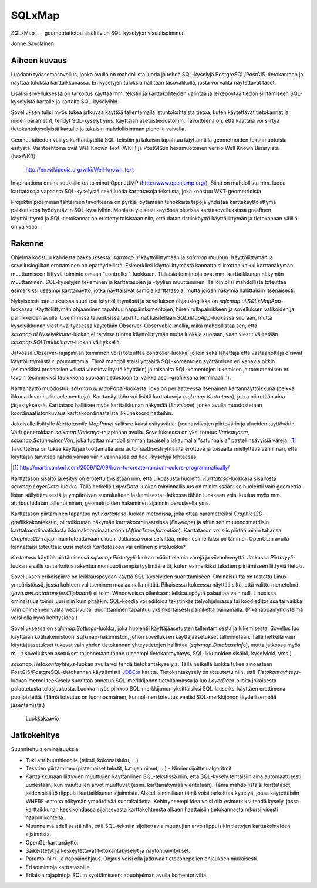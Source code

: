 SQLxMap
=======

SQLxMap --- geometriatietoa sisältävien SQL-kyselyjen visualisoiminen

Jonne Savolainen

Aiheen kuvaus
-------------

Luodaan työasemasovellus, jonka avulla on mahdollista luoda ja tehdä
SQL-kyselyjä PostgreSQL/PostGIS-tietokantaan ja näyttää tuloksia
karttaikkunassa. Eri kyselyjen tuloksia hallitaan tasovalikolla, josta
voi valita näytettävät tasot.

Lisäksi sovelluksessa on tarkoitus käyttää mm. tekstin ja
karttakohteiden valintaa ja leikepöytää tiedon siirtämiseen
SQL-kyselyistä kartalle ja kartalta SQL-kyselyihin.

Sovelluksen tulisi myös tukea jatkuvaa käyttöä tallentamalla
istuntokohtaista tietoa, kuten käytettävät tietokannat ja niiden
parametrit, tehdyt SQL-kyselyt yms. käyttäjän asetustiedostoihin.
Tavoitteena on, että käyttäjä voi siirtyä tietokantakyselyistä
kartalle ja takaisin mahdollisimman pienellä vaivalla.

Geometriatiedon välitys karttanäytöltä SQL-tekstiin ja takaisin
tapahtuu käyttämällä geometrioiden tekstimuotoista esitystä.
Vaihtoehtoina ovat Well Known Text (WKT) ja PostGIS:in hexamuotoinen
versio Well Known Binary:sta (hexWKB):

  http://en.wikipedia.org/wiki/Well-known_text

Inspiraationa ominaisuuksille on toiminut OpenJUMP
(http://www.openjump.org/). Siinä on mahdollista mm. luoda
karttatasoja vapaasta SQL-kyselystä sekä luoda karttatasoja tekstistä,
joka koostuu WKT-geometrioista.

Projektin pidemmän tähtäimen tavoitteena on pyrkiä löytämään
tehokkaita tapoja yhdistää karttakäyttöliittymä paikkatietoa
hyödyntäviin SQL-kyselyihin.  Monissa yleisesti käytössä olevissa
karttasovelluksissa graafinen käyttöliittymä ja SQL-tietokannat on
eristetty toisistaan niin, että datan ristiinkäyttö käyttöliittymän ja
tietokannan välillä on vaikeaa.

Rakenne
-------

Ohjelma koostuu kahdesta pakkauksesta: `sqlxmap.ui` käyttöliittymään
ja `sqlxmap` muuhun. Käyttöliittymän ja sovelluslogiikan erottaminen
on epätäydellistä. Esimerkiksi käyttöliittymästä kannattaisi irrottaa
kaikki karttanäkymän muuttamiseen liittyvä toiminto omaan
"controller"-luokkaan. Tällaisia toimintoja ovat mm. karttaikkunan
näkymän muuttaminen, SQL-kyselyjen tekeminen ja karttatasojen ja
-tyylien muuttaminen. Tällöin olisi mahdollista toteuttaa esimerkiksi
useampi karttanäyttö, jotka näyttäisivät samoja karttatasoja, mutta
joiden näkymiä hallittaisiin itsenäisesti.

Nykyisessä toteutuksessa suuri osa käyttöliittymästä ja sovelluksen
ohjauslogiikka on `sqlxmap.ui.SQLxMapApp`-luokassa. Käyttöliittymän
ohjaaminen tapahtuu näppäinkomentojen, hiiren rullapainikkeen ja
sovelluksen valikoiden ja painikkeiden avulla. Useimmissa tapauksissa
tapahtumat käsitellään `SQLxMapApp`-luokassa suoraan, mutta
kyselyikkunan viestinvälityksessä käytetään
Observer–Observable-mallia, mikä mahdollistaa sen, että
`sqlxmap.ui.Kyselyikkuna`-luokan ei tarvitse tuntea käyttöliittymän
muita luokkia suoraan, vaan viestit välitetään
`sqlxmap.SQLTarkkailtava`-luokan välityksellä.

Jatkossa Observer-rajapinnan toiminnon voisi toteuttaa
controller-luokka, jolloin sekä lähettäjä että vastaanottaja olisivat
käyttöliittymästä riippumattomia. Tämä mahdollistaisi yhtäältä
SQL-komentojen syöttämisen eri kanavia pitkin (esimerkiksi prosessien
välistä viestinvälitystä käyttäen) ja toisaalta SQL-komentojen
lukemisen ja toteuttamisen eri tavoin (esimerkiksi taulukkona suoraan
tiedostoon tai vaikka ascii-grafiikkana terminaaliin).

Karttanäyttö muodostuu `sqlxmap.ui.MapPanel`-luokasta, joka on
periaatteessa itsenäinen kartannäyttöikkuna (pelkkä ikkuna ilman
hallintaelementtejä). Karttanäyttöön voi lisätä karttatasoja
(`sqlxmap.Karttataso`), jotka piirretään aina
järjestyksessä. Karttataso hallitsee myös karttaikkunan näkymää
(`Envelope`), jonka avulla muodostetaan koordinaatistonkuvaus
karttakoordinaateista ikkunakoordinatteihin.

Jokaiselle lisätylle `Karttatasolle` `MapPanel` valitsee kaksi
esitysväriä: (reuna)viivojen piirtovärin ja alueiden
täyttövärin. Värit generoidaan `sqlxmap.Varisarja`-rajapinnan
avulla. Sovelluksessa on yksi totetus `Varisarjasta`,
`sqlxmap.SatunnainenVari`, joka tuottaa mahdollisimman tasaisella
jakaumalla "satunnaisia" pastellinsävyisiä värejä. [1]_ Tavoitteena on
tukea käyttäjää tuottamalla aina automaattisesti yhtäältä erottuva ja
toisaalta miellyttävä väri ilman, että käyttäjän tarvitsee nähdä
vaivaa värin valinnassa *ad hoc* -kyselyjä tehtäessä.

.. [1] http://martin.ankerl.com/2009/12/09/how-to-create-random-colors-programmatically/

Karttatason sisältö ja esitys on erotettu toisistaan niin, että
ulkoasusta huolehtii `Karttataso`-luokka ja sisällöstä
`sqlxmap.LayerData`-luokka. Tällä hetkellä `LayerData`-luokan
toiminnallisuus on minimissään: se huolehtii vain geometria-listan
säilyttämisestä ja ympäröivän suorakaiteen laskemisesta. Jatkossa
tähän luokkaan voisi kuulua myös mm. attribuuttidatan tallentaminen,
geometrioiden hakeminen sijainnin perusteella yms.

Karttatason piirtäminen tapahtuu nyt `Karttataso`-luokan metodissa,
joka ottaa parametreiksi `Graphics2D`-grafiikkakontekstin,
piirtoikkunan näkymän karttakoordinaateissa (`Envelope`) ja affiinisen
muunnosmatriisin karttakoordinaatistosta ikkunakoordinaatistoon
(`AffineTransformation`). Karttatason voi siis piirtää mihin tahansa
`Graphics2D`-rajapinnan toteuttavaan olioon. Jatkossa voisi selvittää,
miten esimerkiksi piirtäminen OpenGL:n avulla kannattaisi toteuttaa:
uusi metodi `Karttatasoon` vai erillinen piirtoluokka?

`Karttataso` käyttää piirtämisessä `sqlxmap.Piirtotyyli`-luokan
määrittelemiä värejä ja viivanleveyttä. Jatkossa `Piirtotyyli`-luokan
sisälle on tarkoitus rakentaa monipuolisempia tyylimääreitä, kuten
esimerkiksi tekstien piirtämiseen liittyviä tietoja.

Sovelluksen erikoispiirre on leikkauspöydän käyttö SQL-kyselyiden
suorittamiseen. Ominaisuutta on testattu Linux-ympäristössä, jossa
kohteen valitseminen maalaamalla riittää. Pikaisessa kokeessa näyttää
siltä, että valittu menetelmä (`java.awt.datatransfer.Clipboard`) ei
toimi Windowsissa ollenkaan: leikkauspöytä palauttaa vain
null. Linuxissa ominaisuus toimii juuri niin kuin pitääkin: SQL-koodia
voi editoida tekstinkäsittelyohjelmassa tai koodieditorissa tai vaikka
vain ohimennen valita websivulta. Suorittaminen tapahtuu
yksinkertaisesti painiketta painamalla. (Pikanäppäinyhdistelmä voisi
olla hyvä kehitysidea.)

Sovelluksessa on `sqlxmap.Settings`-luokka, joka huolehtii
käyttäjäasetusten tallentamisesta ja lukemisesta. Sovellus luo
käyttäjän kotihakemistoon .sqlxmap-hakemiston, johon sovelluksen
käyttäjäasetukset tallennetaan. Tällä hetkellä vain käyttäjäasetukset
tukevat vain yhden tietokannan yhteystietojen hallintaa
(`sqlxmap.DatabaseInfo`), mutta jatkossa myös muut sovelluksen
asetukset tallennetaan tänne (useampi tietokantayhteys, SQL-ikkunoiden
sisältö, kyselyloki, yms.).

`sqlxmap.Tietokantayhteys`-luokan avulla voi tehdä
tietokantakyselyjä. Tällä hetkellä luokka tukee ainoastaan
PostGIS/PostgreSQL-tietokannan käyttämistä JDBC:n
kautta. Tietokantakysely on toteutettu niin, että
`Tietokantayhteys`-luokan metodi teeKysely suorittaa annetun
SQL-merkkijonon tietokannassa ja luo `LayerData`-olioita jokaisesta
palautetusta tulosjoukosta. Luokka myös pilkkoo SQL-merkkijonon
yksittäisiksi SQL-lauseiksi käyttäen erottimena puolipistettä. (Tämä
toteutus on luonnosmainen, kunnollinen toteutus vaatisi
SQL-merkkijonon täydellisempää jäsentämistä.)


.. figure:: luokkakaavio_150dpi.png
   :scale: 100 %
   :alt: luokkakaavio

   Luokkakaavio


Jatkokehitys
------------

Suunniteltuja ominaisuuksia:

* Tuki attribuuttitiedolle (teksti, kokonaisluku, ...)

* Tekstien piirtäminen (pistemäiset tekstit, katujen nimet, ...)
  - Nimiensijoittelualgoritmit

* Karttaikkunaan liittyvien muuttujien käyttäminen SQL-tekstissä niin,
  että SQL-kysely tehtäisiin aina automaattisesti uudestaan, kun
  muuttujien arvot muuttuvat (esim. karttanäkymää vieritetään). Tämä
  mahdollistaisi karttatasot, joiden sisältö riippuisi karttaikkunan
  sijainnista. Alkeellisimmillaan tämä voisi tarkoittaa kyselyä, jossa
  käytettäisiin WHERE-ehtona näkymän ympäröivää
  suorakaidetta. Kehittyneempi idea voisi olla esimerkiksi tehdä
  kysely, jossa karttaikkunan keskikohdassa sijaitsevasta
  karttakohteesta alkaen haettaisiin tietokannasta rekursiivisesti
  naapurikohteita.

* Muunnelma edellisestä niin, että SQL-tekstiin sijoitettavia
  muuttujian arvo riippuisikin tiettyjen karttakohteiden sijainnista.

* OpenGL-karttanäyttö.

* Säikeistetyt ja keskeytettävät tietokantakyselyt ja
  näytönpäivitykset.

* Parempi hiiri- ja näppäinohjaus. Ohjaus voisi olla jatkuvaa
  tietokonepelien ohjauksen mukaisesti.

* Eri toimintoja karttatasoille.

* Erilaisia rajapintoja SQL:n syöttämiseen: apuohjelman avulla
  komentoriviltä.
